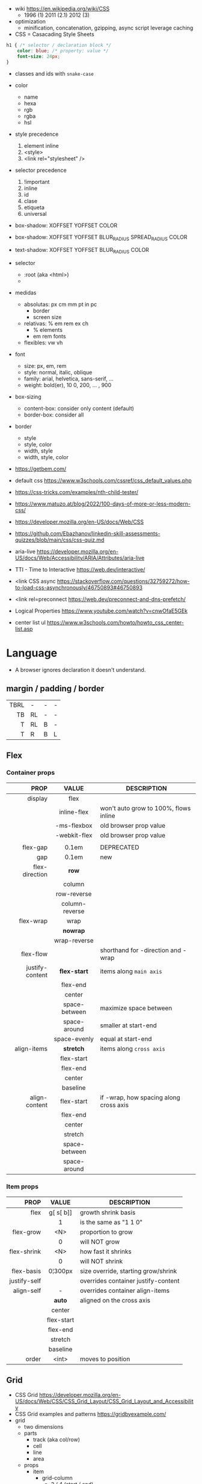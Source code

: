 - wiki https://en.wikipedia.org/wiki/CSS
  - 1996 (1) 2011 (2.1) 2012 (3)

- optimization
  - minification, concatenation, gzipping, async script leverage caching

- CSS = Casacading Style Sheets

#+begin_src css
  h1 { /* selector / declaration block */
      color: blue; /* property: value */
      font-size: 24px;
  }
#+end_src

- classes and ids with ~snake-case~

- color
  - name
  - hexa
  - rgb
  - rgba
  - hsl

- style precedence
  1) element inline
  2) <style>
  3) <link rel="stylesheet" />

- selector precedence
  1) !important
  2) inline
  3) id
  4) clase
  5) etiqueta
  6) universal

- box-shadow:  XOFFSET YOFFSET COLOR
- box-shadow:  XOFFSET YOFFSET BLUR_RADIUS SPREAD_RADIUS COLOR
- text-shadow: XOFFSET YOFFSET BLUR_RADIUS COLOR

- selector
  - :root (aka <html>)
  - * (aka selector universal)

- medidas
  - absolutas: px cm mm pt in pc
    - border
    - screen size
  - relativas: % em rem ex ch
    - % elements
    - em rem fonts
  - flexibles: vw vh

- font
  - size: px, em, rem
  - style: normal, italic, oblique
  - family: arial, helvetica, sans-serif, ...
  - weight: bold(er), 10
    0, 200, ... , 900

- box-sizing
  - content-box: consider only content (default)
  - border-box: consider all

- border
  - style
  - style, color
  - width, style
  - width, style, color

- https://getbem.com/
- default css https://www.w3schools.com/cssref/css_default_values.php
- https://css-tricks.com/examples/nth-child-tester/
- https://www.matuzo.at/blog/2022/100-days-of-more-or-less-modern-css/
- https://developer.mozilla.org/en-US/docs/Web/CSS
- https://github.com/Ebazhanov/linkedin-skill-assessments-quizzes/blob/main/css/css-quiz.md
- aria-live https://developer.mozilla.org/en-US/docs/Web/Accessibility/ARIA/Attributes/aria-live
- TTI - Time to Interactive https://web.dev/interactive/
- <link CSS async https://stackoverflow.com/questions/32759272/how-to-load-css-asynchronously/46750893#46750893
- <link rel=preconnect https://web.dev/preconnect-and-dns-prefetch/
- Logical Properties https://www.youtube.com/watch?v=cnwOfaE5GEk
- center list ul https://www.w3schools.com/howto/howto_css_center-list.asp

* Language
- A browser ignores declaration it doesn't understand.
** margin / padding / border
|------+----+---+---|
|  <r> |    |   |   |
|------+----+---+---|
| TBRL | -  | - | - |
|   TB | RL | - | - |
|    T | RL | B | - |
|    T | R  | B | L |
|------+----+---+---|
** Flex
*** Container props
|-----------------+----------------+----------------------------------------|
|             <r> |      <c>       |                                        |
|            PROP |     VALUE      | DESCRIPTION                            |
|-----------------+----------------+----------------------------------------|
|         display |      flex      |                                        |
|                 |  inline-flex   | won't auto grow to 100%, flows inline  |
|                 |  -ms-flexbox   | old browser prop value                 |
|                 |  -webkit-flex  | old browser prop value                 |
|                 |                |                                        |
|-----------------+----------------+----------------------------------------|
|        flex-gap |     0.1em      | DEPRECATED                             |
|             gap |     0.1em      | new                                    |
|-----------------+----------------+----------------------------------------|
|  flex-direction |     *row*      |                                        |
|                 |     column     |                                        |
|                 |  row-reverse   |                                        |
|                 | column-reverse |                                        |
|-----------------+----------------+----------------------------------------|
|       flex-wrap |      wrap      |                                        |
|                 |    *nowrap*    |                                        |
|                 |  wrap-reverse  |                                        |
|-----------------+----------------+----------------------------------------|
|       flex-flow |                | shorthand for -direction and -wrap     |
|-----------------+----------------+----------------------------------------|
| justify-content |  *flex-start*  | items along =main axis=                |
|                 |    flex-end    |                                        |
|                 |     center     |                                        |
|                 | space-between  | maximize space between                 |
|                 |  space-around  | smaller at start-end                   |
|                 |  space-evenly  | equal at start-end                     |
|-----------------+----------------+----------------------------------------|
|     align-items |   *stretch*    | items along =cross axis=               |
|                 |   flex-start   |                                        |
|                 |    flex-end    |                                        |
|                 |     center     |                                        |
|                 |    baseline    |                                        |
|-----------------+----------------+----------------------------------------|
|   align-content |   flex-start   | if -wrap, how spacing along cross axis |
|                 |    flex-end    |                                        |
|                 |     center     |                                        |
|                 |    stretch     |                                        |
|                 | space-between  |                                        |
|                 |  space-around  |                                        |
|-----------------+----------------+----------------------------------------|
*** Item props
|--------------+------------+-------------------------------------|
|          <r> |    <c>     |                                     |
|         PROP |   VALUE    | DESCRIPTION                         |
|--------------+------------+-------------------------------------|
|         flex | g[ s[ b]]  | growth shrink basis                 |
|              |     1      | is the same as "1 1 0"              |
|--------------+------------+-------------------------------------|
|    flex-grow |    <N>     | proportion to grow                  |
|              |     0      | will NOT grow                       |
|  flex-shrink |    <N>     | how fast it shrinks                 |
|              |     0      | will NOT shrink                     |
|   flex-basis |  0¦300px   | size override, starting grow/shrink |
|--------------+------------+-------------------------------------|
| justify-self |            | overrides container justify-content |
|   align-self |     -      | overrides container align-items     |
|              |   *auto*   | aligned on the cross axis           |
|              |   center   |                                     |
|              | flex-start |                                     |
|              |  flex-end  |                                     |
|              |  stretch   |                                     |
|              |  baseline  |                                     |
|--------------+------------+-------------------------------------|
|        order |   <int>    | moves to position                   |
|--------------+------------+-------------------------------------|
** Grid
- CSS Grid https://developer.mozilla.org/en-US/docs/Web/CSS/CSS_Grid_Layout/CSS_Grid_Layout_and_Accessibility
- CSS Grid examples and patterns https://gridbyexample.com/
- grid
  - two dimensions
  - parts
    [[https://static.platzi.com/media/user_upload/1-dd5c265b-bf7b-494a-b939-04d7866194a7.jpg]]
    - track (aka col/row)
    - cell
    - line
    - area
  - props
    - item
      - grid-column
        - 2 / 4 (start / end)
        - 2 / span 2 (start / span LEN)
      - grid-column-end
      - grid-column-start (changes start cell nr)
        - 1
    - container
      - align-content (alto, when there is extra size in container)
      - justify-content (ancho, when there is extra size in container)
        - space-between
        - space-around
        - space-evenly
        - end
        - start
      - column-gap
      - row-gap
      - gap
      - display: grid/inline-grid
      - grid-template-areas
        - "header header" "main aside" "footer footer"
        - needs you to define grid-area on container items
      - grid-auto-flow: row (default)
      - grid-template-=columns=
        - 100px 50% 2em
        - 100px auto 2em
        - 100px 50px
        - 1fr 2fr 0.5fr (fractions)
        - repeat(3, 1fr)
      - grid-template-=rows=
        - 100px auto 50px

* snippets
** override tag browser defaults
- https://medium.com/awesome-css/resetting-browsers-default-css-46ef8d71a42d
  - firefox https://hg.mozilla.org/mozilla-central/file/tip/layout/style/res/html.css
  - chrome https://chromium.googlesource.com/chromium/blink/+/master/Source/core/css/html.css
  - snippet
    #+begin_src css
      html, body, div, span, applet, object, iframe, h1, h2, h3, h4, h5, h6, p, blockquote, pre, a, abbr, acronym, address, big, cite, code, del, em, img, ins, kbd, q, s, samp, small, strike, strong, sub, sup, tt, var, b, u, i, center, dl, dt, dd, ol, ul, li, fieldset, form, label, legend, table, caption, tbody, tfoot, thead, tr, th, td, article, aside, canvas, details, embed, figure, figcaption, footer, header, menu, nav, output, section, summary, time, mark, audio, video {
        margin: 0;
        padding: 0;
        border: 0;
        font-size: 100%;
        font: inherit;
      }
    #+end_src
- custom block
  #+begin_src css
    body,
    blockquote,
    dl, dd,
    figure,
    p,
    h1,
    h2,
    h3 {
      margin: 0;
    }
    td, th, dialog {
      padding: 0;
    }
    ul, ol {
      list-style: none;
      margin: 0;
      padding: 0;
    }
  #+end_src
